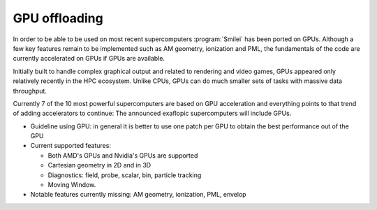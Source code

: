 GPU offloading
----------------------

In order to be able to be used on most recent supercomputers :program:`Smilei` has been ported on GPUs.
Although a few key features remain to be implemented such as AM geometry, ionization and PML, the fundamentals of the code are currently accelerated on GPUs
if GPUs are available.

Initially built to handle complex graphical output and related to rendering and video games, GPUs appeared only relatively recently in the HPC ecosystem.
Unlike CPUs, GPUs can do much smaller sets of tasks with massive data throughput.

Currently 7 of the 10 most powerful supercomputers are based on GPU acceleration and everything points to that trend of adding accelerators to continue: The announced exaflopic supercomputers will include GPUs.


* Guideline using GPU: in general it is better to use one patch per GPU to obtain the best performance out of the GPU  

* Current supported features:

  * Both AMD's GPUs and Nvidia's GPUs are supported
  * Cartesian geometry in 2D and in 3D
  * Diagnostics: field, probe, scalar, bin, particle tracking 
  * Moving Window.

* Notable features currently missing: AM geometry, ionization, PML, envelop
